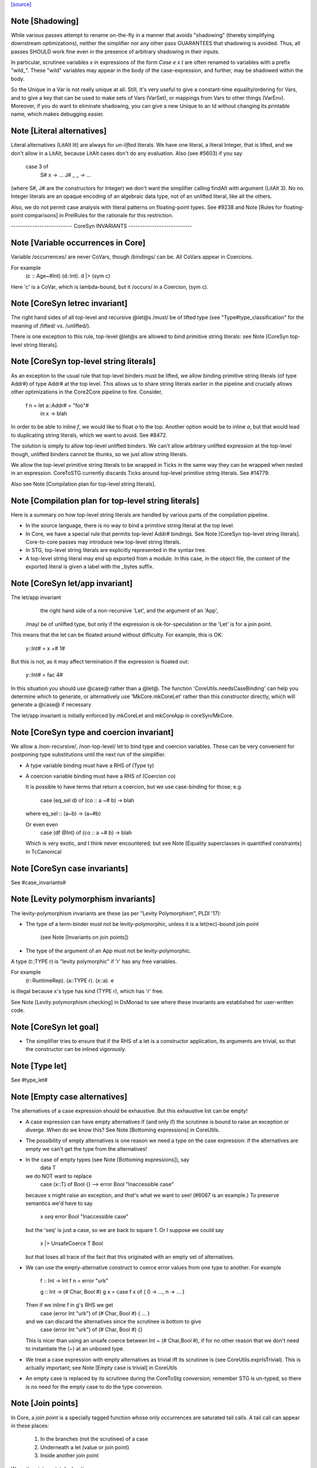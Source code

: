 `[source] <https://gitlab.haskell.org/ghc/ghc/tree/master/compiler/coreSyn/CoreSyn.hs>`_

Note [Shadowing]
~~~~~~~~~~~~~~~~
While various passes attempt to rename on-the-fly in a manner that
avoids "shadowing" (thereby simplifying downstream optimizations),
neither the simplifier nor any other pass GUARANTEES that shadowing is
avoided. Thus, all passes SHOULD work fine even in the presence of
arbitrary shadowing in their inputs.

In particular, scrutinee variables `x` in expressions of the form
`Case e x t` are often renamed to variables with a prefix
"wild_". These "wild" variables may appear in the body of the
case-expression, and further, may be shadowed within the body.

So the Unique in a Var is not really unique at all.  Still, it's very
useful to give a constant-time equality/ordering for Vars, and to give
a key that can be used to make sets of Vars (VarSet), or mappings from
Vars to other things (VarEnv).   Moreover, if you do want to eliminate
shadowing, you can give a new Unique to an Id without changing its
printable name, which makes debugging easier.



Note [Literal alternatives]
~~~~~~~~~~~~~~~~~~~~~~~~~~~
Literal alternatives (LitAlt lit) are always for *un-lifted* literals.
We have one literal, a literal Integer, that is lifted, and we don't
allow in a LitAlt, because LitAlt cases don't do any evaluation. Also
(see #5603) if you say
    case 3 of
      S# x -> ...
      J# _ _ -> ...
(where S#, J# are the constructors for Integer) we don't want the
simplifier calling findAlt with argument (LitAlt 3).  No no.  Integer
literals are an opaque encoding of an algebraic data type, not of
an unlifted literal, like all the others.

Also, we do not permit case analysis with literal patterns on floating-point
types. See #9238 and Note [Rules for floating-point comparisons] in
PrelRules for the rationale for this restriction.

-------------------------- CoreSyn INVARIANTS ---------------------------



Note [Variable occurrences in Core]
~~~~~~~~~~~~~~~~~~~~~~~~~~~~~~~~~~~
Variable /occurrences/ are never CoVars, though /bindings/ can be.
All CoVars appear in Coercions.

For example
  \(c :: Age~#Int) (d::Int). d |> (sym c)
Here 'c' is a CoVar, which is lambda-bound, but it /occurs/ in
a Coercion, (sym c).



Note [CoreSyn letrec invariant]
~~~~~~~~~~~~~~~~~~~~~~~~~~~~~~~
The right hand sides of all top-level and recursive @let@s
/must/ be of lifted type (see "Type#type_classification" for
the meaning of /lifted/ vs. /unlifted/).

There is one exception to this rule, top-level @let@s are
allowed to bind primitive string literals: see
Note [CoreSyn top-level string literals].



Note [CoreSyn top-level string literals]
~~~~~~~~~~~~~~~~~~~~~~~~~~~~~~~~~~~~~~~~
As an exception to the usual rule that top-level binders must be lifted,
we allow binding primitive string literals (of type Addr#) of type Addr# at the
top level. This allows us to share string literals earlier in the pipeline and
crucially allows other optimizations in the Core2Core pipeline to fire.
Consider,

  f n = let a::Addr# = "foo"#
        in \x -> blah

In order to be able to inline `f`, we would like to float `a` to the top.
Another option would be to inline `a`, but that would lead to duplicating string
literals, which we want to avoid. See #8472.

The solution is simply to allow top-level unlifted binders. We can't allow
arbitrary unlifted expression at the top-level though, unlifted binders cannot
be thunks, so we just allow string literals.

We allow the top-level primitive string literals to be wrapped in Ticks
in the same way they can be wrapped when nested in an expression.
CoreToSTG currently discards Ticks around top-level primitive string literals.
See #14779.

Also see Note [Compilation plan for top-level string literals].



Note [Compilation plan for top-level string literals]
~~~~~~~~~~~~~~~~~~~~~~~~~~~~~~~~~~~~~~~~~~~~~~~~~~~~~
Here is a summary on how top-level string literals are handled by various
parts of the compilation pipeline.

* In the source language, there is no way to bind a primitive string literal
  at the top level.

* In Core, we have a special rule that permits top-level Addr# bindings. See
  Note [CoreSyn top-level string literals]. Core-to-core passes may introduce
  new top-level string literals.

* In STG, top-level string literals are explicitly represented in the syntax
  tree.

* A top-level string literal may end up exported from a module. In this case,
  in the object file, the content of the exported literal is given a label with
  the _bytes suffix.



Note [CoreSyn let/app invariant]
~~~~~~~~~~~~~~~~~~~~~~~~~~~~~~~~
The let/app invariant
     the right hand side of a non-recursive 'Let', and
     the argument of an 'App',
    /may/ be of unlifted type, but only if
    the expression is ok-for-speculation
    or the 'Let' is for a join point.

This means that the let can be floated around
without difficulty. For example, this is OK:

   y::Int# = x +# 1#

But this is not, as it may affect termination if the
expression is floated out:

   y::Int# = fac 4#

In this situation you should use @case@ rather than a @let@. The function
'CoreUtils.needsCaseBinding' can help you determine which to generate, or
alternatively use 'MkCore.mkCoreLet' rather than this constructor directly,
which will generate a @case@ if necessary

The let/app invariant is initially enforced by mkCoreLet and mkCoreApp in
coreSyn/MkCore.



Note [CoreSyn type and coercion invariant]
~~~~~~~~~~~~~~~~~~~~~~~~~~~~~~~~~~~~~~~~~~
We allow a /non-recursive/, /non-top-level/ let to bind type and
coercion variables.  These can be very convenient for postponing type
substitutions until the next run of the simplifier.

* A type variable binding must have a RHS of (Type ty)

* A coercion variable binding must have a RHS of (Coercion co)

  It is possible to have terms that return a coercion, but we use
  case-binding for those; e.g.
     case (eq_sel d) of (co :: a ~# b) -> blah
  where eq_sel :: (a~b) -> (a~#b)

  Or even even
      case (df @Int) of (co :: a ~# b) -> blah
  Which is very exotic, and I think never encountered; but see
  Note [Equality superclasses in quantified constraints]
  in TcCanonical



Note [CoreSyn case invariants]
~~~~~~~~~~~~~~~~~~~~~~~~~~~~~~
See #case_invariants#



Note [Levity polymorphism invariants]
~~~~~~~~~~~~~~~~~~~~~~~~~~~~~~~~~~~~~
The levity-polymorphism invariants are these (as per "Levity Polymorphism",
PLDI '17):

* The type of a term-binder must not be levity-polymorphic,
  unless it is a let(rec)-bound join point
     (see Note [Invariants on join points])

* The type of the argument of an App must not be levity-polymorphic.

A type (t::TYPE r) is "levity polymorphic" if 'r' has any free variables.

For example
  \(r::RuntimeRep). \(a::TYPE r). \(x::a). e
is illegal because x's type has kind (TYPE r), which has 'r' free.

See Note [Levity polymorphism checking] in DsMonad to see where these
invariants are established for user-written code.



Note [CoreSyn let goal]
~~~~~~~~~~~~~~~~~~~~~~~
* The simplifier tries to ensure that if the RHS of a let is a constructor
  application, its arguments are trivial, so that the constructor can be
  inlined vigorously.



Note [Type let]
~~~~~~~~~~~~~~~
See #type_let#



Note [Empty case alternatives]
~~~~~~~~~~~~~~~~~~~~~~~~~~~~~~
The alternatives of a case expression should be exhaustive.  But
this exhaustive list can be empty!

* A case expression can have empty alternatives if (and only if) the
  scrutinee is bound to raise an exception or diverge. When do we know
  this?  See Note [Bottoming expressions] in CoreUtils.

* The possibility of empty alternatives is one reason we need a type on
  the case expression: if the alternatives are empty we can't get the
  type from the alternatives!

* In the case of empty types (see Note [Bottoming expressions]), say
    data T
  we do NOT want to replace
    case (x::T) of Bool {}   -->   error Bool "Inaccessible case"
  because x might raise an exception, and *that*'s what we want to see!
  (#6067 is an example.) To preserve semantics we'd have to say
     x `seq` error Bool "Inaccessible case"
  but the 'seq' is just a case, so we are back to square 1.  Or I suppose
  we could say
     x |> UnsafeCoerce T Bool
  but that loses all trace of the fact that this originated with an empty
  set of alternatives.

* We can use the empty-alternative construct to coerce error values from
  one type to another.  For example

    f :: Int -> Int
    f n = error "urk"

    g :: Int -> (# Char, Bool #)
    g x = case f x of { 0 -> ..., n -> ... }

  Then if we inline f in g's RHS we get
    case (error Int "urk") of (# Char, Bool #) { ... }
  and we can discard the alternatives since the scrutinee is bottom to give
    case (error Int "urk") of (# Char, Bool #) {}

  This is nicer than using an unsafe coerce between Int ~ (# Char,Bool #),
  if for no other reason that we don't need to instantiate the (~) at an
  unboxed type.

* We treat a case expression with empty alternatives as trivial iff
  its scrutinee is (see CoreUtils.exprIsTrivial).  This is actually
  important; see Note [Empty case is trivial] in CoreUtils

* An empty case is replaced by its scrutinee during the CoreToStg
  conversion; remember STG is un-typed, so there is no need for
  the empty case to do the type conversion.



Note [Join points]
~~~~~~~~~~~~~~~~~~
In Core, a *join point* is a specially tagged function whose only occurrences
are saturated tail calls. A tail call can appear in these places:

  1. In the branches (not the scrutinee) of a case
  2. Underneath a let (value or join point)
  3. Inside another join point

We write a join-point declaration as
  join j @a @b x y = e1 in e2,
like a let binding but with "join" instead (or "join rec" for "let rec"). Note
that we put the parameters before the = rather than using lambdas; this is
because it's relevant how many parameters the join point takes *as a join
point.* This number is called the *join arity,* distinct from arity because it
counts types as well as values. Note that a join point may return a lambda! So
  join j x = x + 1
is different from
  join j = \x -> x + 1
The former has join arity 1, while the latter has join arity 0.

The identifier for a join point is called a join id or a *label.* An invocation
is called a *jump.* We write a jump using the jump keyword:

  jump j 3

The words *label* and *jump* are evocative of assembly code (or Cmm) for a
reason: join points are indeed compiled as labeled blocks, and jumps become
actual jumps (plus argument passing and stack adjustment). There is no closure
allocated and only a fraction of the function-call overhead. Hence we would
like as many functions as possible to become join points (see OccurAnal) and
the type rules for join points ensure we preserve the properties that make them
efficient.

In the actual AST, a join point is indicated by the IdDetails of the binder: a
local value binding gets 'VanillaId' but a join point gets a 'JoinId' with its
join arity.

For more details, see the paper:

  Luke Maurer, Paul Downen, Zena Ariola, and Simon Peyton Jones. "Compiling
  without continuations." Submitted to PLDI'17.

  https://www.microsoft.com/en-us/research/publication/compiling-without-continuations/



Note [Invariants on join points]
~~~~~~~~~~~~~~~~~~~~~~~~~~~~~~~~
Join points must follow these invariants:

  1. All occurrences must be tail calls. Each of these tail calls must pass the
     same number of arguments, counting both types and values; we call this the
     "join arity" (to distinguish from regular arity, which only counts values).

  2. For join arity n, the right-hand side must begin with at least n lambdas.
     No ticks, no casts, just lambdas!  C.f. CoreUtils.joinRhsArity.

  2a. Moreover, this same constraint applies to any unfolding of the binder.
     Reason: if we want to push a continuation into the RHS we must push it
     into the unfolding as well.

  3. If the binding is recursive, then all other bindings in the recursive group
     must also be join points.

  4. The binding's type must not be polymorphic in its return type (as defined
     in Note [The polymorphism rule of join points]).

However, join points have simpler invariants in other ways

  5. A join point can have an unboxed type without the RHS being
     ok-for-speculation (i.e. drop the let/app invariant)
     e.g.  let j :: Int# = factorial x in ...

  6. A join point can have a levity-polymorphic RHS
     e.g.  let j :: r :: TYPE l = fail void# in ...
     This happened in an intermediate program #13394

Examples:

  join j1  x = 1 + x in jump j (jump j x)  -- Fails 1: non-tail call
  join j1' x = 1 + x in if even a
                          then jump j1 a
                          else jump j1 a b -- Fails 1: inconsistent calls
  join j2  x = flip (+) x in j2 1 2        -- Fails 2: not enough lambdas
  join j2' x = \y -> x + y in j3 1         -- Passes: extra lams ok
  join j @a (x :: a) = x                   -- Fails 4: polymorphic in ret type

Invariant 1 applies to left-hand sides of rewrite rules, so a rule for a join
point must have an exact call as its LHS.

Strictly speaking, invariant 3 is redundant, since a call from inside a lazy
binding isn't a tail call. Since a let-bound value can't invoke a free join
point, then, they can't be mutually recursive. (A Core binding group *can*
include spurious extra bindings if the occurrence analyser hasn't run, so
invariant 3 does still need to be checked.) For the rigorous definition of
"tail call", see Section 3 of the paper (Note [Join points]).

Invariant 4 is subtle; see Note [The polymorphism rule of join points].

Core Lint will check these invariants, anticipating that any binder whose
OccInfo is marked AlwaysTailCalled will become a join point as soon as the
simplifier (or simpleOptPgm) runs.



Note [The type of a join point]
~~~~~~~~~~~~~~~~~~~~~~~~~~~~~~~
A join point has the same type it would have as a function. That is, if it takes
an Int and a Bool and its body produces a String, its type is `Int -> Bool ->
String`. Natural as this may seem, it can be awkward. A join point shouldn't be
thought to "return" in the same sense a function does---a jump is one-way. This
is crucial for understanding how case-of-case interacts with join points:

  case (join
          j :: Int -> Bool -> String
          j x y = ...
        in
          jump j z w) of
    "" -> True
    _  -> False

The simplifier will pull the case into the join point (see Note [Case-of-case
and join points] in Simplify):

  join
    j :: Int -> Bool -> Bool -- changed!
    j x y = case ... of "" -> True
                        _  -> False
  in
    jump j z w

The body of the join point now returns a Bool, so the label `j` has to have its
type updated accordingly. Inconvenient though this may be, it has the advantage
that 'CoreUtils.exprType' can still return a type for any expression, including
a jump.

This differs from the paper (see Note [Invariants on join points]). In the
paper, we instead give j the type `Int -> Bool -> forall a. a`. Then each jump
carries the "return type" as a parameter, exactly the way other non-returning
functions like `error` work:

  case (join
          j :: Int -> Bool -> forall a. a
          j x y = ...
        in
          jump j z w @String) of
    "" -> True
    _  -> False

Now we can move the case inward and we only have to change the jump:

  join
    j :: Int -> Bool -> forall a. a
    j x y = case ... of "" -> True
                        _  -> False
  in
    jump j z w @Bool

(Core Lint would still check that the body of the join point has the right type;
that type would simply not be reflected in the join id.)



Note [The polymorphism rule of join points]
~~~~~~~~~~~~~~~~~~~~~~~~~~~~~~~~~~~~~~~~~~~
Invariant 4 of Note [Invariants on join points] forbids a join point to be
polymorphic in its return type. That is, if its type is

  forall a1 ... ak. t1 -> ... -> tn -> r

where its join arity is k+n, none of the type parameters ai may occur free in r.

In some way, this falls out of the fact that given

  join
     j @a1 ... @ak x1 ... xn = e1
  in e2

then all calls to `j` are in tail-call positions of `e`, and expressions in
tail-call positions in `e` have the same type as `e`.
Therefore the type of `e1` -- the return type of the join point -- must be the
same as the type of e2.
Since the type variables aren't bound in `e2`, its type can't include them, and
thus neither can the type of `e1`.

This unfortunately prevents the `go` in the following code from being a
join-point:

  iter :: forall a. Int -> (a -> a) -> a -> a
  iter @a n f x = go @a n f x
    where
      go :: forall a. Int -> (a -> a) -> a -> a
      go @a 0 _ x = x
      go @a n f x = go @a (n-1) f (f x)

In this case, a static argument transformation would fix that (see
ticket #14620):

  iter :: forall a. Int -> (a -> a) -> a -> a
  iter @a n f x = go' @a n f x
    where
      go' :: Int -> (a -> a) -> a -> a
      go' 0 _ x = x
      go' n f x = go' (n-1) f (f x)

In general, loopification could be employed to do that (see #14068.)

Can we simply drop the requirement, and allow `go` to be a join-point? We
could, and it would work. But we could not longer apply the case-of-join-point
transformation universally. This transformation would do:

  case (join go @a n f x = case n of 0 -> x
                                     n -> go @a (n-1) f (f x)
        in go @Bool n neg True) of
    True -> e1; False -> e2

 ===>

  join go @a n f x = case n of 0 -> case x of True -> e1; False -> e2
                          n -> go @a (n-1) f (f x)
  in go @Bool n neg True

but that is ill-typed, as `x` is type `a`, not `Bool`.


This also justifies why we do not consider the `e` in `e |> co` to be in
tail position: A cast changes the type, but the type must be the same. But
operationally, casts are vacuous, so this is a bit unfortunate! See #14610 for
ideas how to fix this.



Note [Orphans]
~~~~~~~~~~~~~~
Class instances, rules, and family instances are divided into orphans
and non-orphans.  Roughly speaking, an instance/rule is an orphan if
its left hand side mentions nothing defined in this module.  Orphan-hood
has two major consequences

 * A module that contains orphans is called an "orphan module".  If
   the module being compiled depends (transitively) on an oprhan
   module M, then M.hi is read in regardless of whether M is oherwise
   needed. This is to ensure that we don't miss any instance decls in
   M.  But it's painful, because it means we need to keep track of all
   the orphan modules below us.

 * A non-orphan is not finger-printed separately.  Instead, for
   fingerprinting purposes it is treated as part of the entity it
   mentions on the LHS.  For example
      data T = T1 | T2
      instance Eq T where ....
   The instance (Eq T) is incorprated as part of T's fingerprint.

   In contrast, orphans are all fingerprinted together in the
   mi_orph_hash field of the ModIface.

   See MkIface.addFingerprints.

Orphan-hood is computed
  * For class instances:
      when we make a ClsInst
    (because it is needed during instance lookup)

  * For rules and family instances:
       when we generate an IfaceRule (MkIface.coreRuleToIfaceRule)
                     or IfaceFamInst (MkIface.instanceToIfaceInst)


Note [Historical note: unfoldings for wrappers]
~~~~~~~~~~~~~~~~~~~~~~~~~~~~~~~~~~~~~~~~~~~~~~~
We used to have a nice clever scheme in interface files for
wrappers. A wrapper's unfolding can be reconstructed from its worker's
id and its strictness. This decreased .hi file size (sometimes
significantly, for modules like GHC.Classes with many high-arity w/w
splits) and had a slight corresponding effect on compile times.

However, when we added the second demand analysis, this scheme lead to
some Core lint errors. The second analysis could change the strictness
signatures, which sometimes resulted in a wrapper's regenerated
unfolding applying the wrapper to too many arguments.

Instead of repairing the clever .hi scheme, we abandoned it in favor
of simplicity. The .hi sizes are usually insignificant (excluding the
+1M for base libraries), and compile time barely increases (~+1% for
nofib). The nicer upshot is that the UnfoldingSource no longer mentions
an Id, so, eg, substitutions need not traverse them.




Note [DFun unfoldings]
~~~~~~~~~~~~~~~~~~~~~~
The Arity in a DFunUnfolding is total number of args (type and value)
that the DFun needs to produce a dictionary.  That's not necessarily
related to the ordinary arity of the dfun Id, esp if the class has
one method, so the dictionary is represented by a newtype.  Example

     class C a where { op :: a -> Int }
     instance C a -> C [a] where op xs = op (head xs)

The instance translates to

     $dfCList :: forall a. C a => C [a]  -- Arity 2!
     $dfCList = /\a.\d. $copList {a} d |> co

     $copList :: forall a. C a => [a] -> Int  -- Arity 2!
     $copList = /\a.\d.\xs. op {a} d (head xs)

Now we might encounter (op (dfCList {ty} d) a1 a2)
and we want the (op (dfList {ty} d)) rule to fire, because $dfCList
has all its arguments, even though its (value) arity is 2.  That's
why we record the number of expected arguments in the DFunUnfolding.

Note that although it's an Arity, it's most convenient for it to give
the *total* number of arguments, both type and value.  See the use
site in exprIsConApp_maybe.
Constants for the UnfWhen constructor


Note [Fragile unfoldings]
~~~~~~~~~~~~~~~~~~~~~~~~~~~~
An unfolding is "fragile" if it mentions free variables (and hence would
need substitution) or might be affected by optimisation.  The non-fragile
ones are

   NoUnfolding, BootUnfolding

   OtherCon {}    If we know this binder (say a lambda binder) will be
                  bound to an evaluated thing, we want to retain that
                  info in simpleOptExpr; see #13077.

We consider even a StableUnfolding as fragile, because it needs substitution.



Note [InlineStable]
~~~~~~~~~~~~~~~~~
When you say
      {-# INLINE f #-}
      f x = <rhs>
you intend that calls (f e) are replaced by <rhs>[e/x] So we
should capture (\x.<rhs>) in the Unfolding of 'f', and never meddle
with it.  Meanwhile, we can optimise <rhs> to our heart's content,
leaving the original unfolding intact in Unfolding of 'f'. For example
        all xs = foldr (&&) True xs
        any p = all . map p  {-# INLINE any #-}
We optimise any's RHS fully, but leave the InlineRule saying "all . map p",
which deforests well at the call site.

So INLINE pragma gives rise to an InlineRule, which captures the original RHS.

Moreover, it's only used when 'f' is applied to the
specified number of arguments; that is, the number of argument on
the LHS of the '=' sign in the original source definition.
For example, (.) is now defined in the libraries like this
   {-# INLINE (.) #-}
   (.) f g = \x -> f (g x)
so that it'll inline when applied to two arguments. If 'x' appeared
on the left, thus
   (.) f g x = f (g x)
it'd only inline when applied to three arguments.  This slightly-experimental
change was requested by Roman, but it seems to make sense.

See also Note [Inlining an InlineRule] in CoreUnfold.




Note [OccInfo in unfoldings and rules]
~~~~~~~~~~~~~~~~~~~~~~~~~~~~~~~~~~~~~~
In unfoldings and rules, we guarantee that the template is occ-analysed,
so that the occurrence info on the binders is correct.  This is important,
because the Simplifier does not re-analyse the template when using it. If
the occurrence info is wrong
  - We may get more simplifier iterations than necessary, because
    once-occ info isn't there
  - More seriously, we may get an infinite loop if there's a Rec
    without a loop breaker marked




Note [CoreProgram]
~~~~~~~~~~~~~~~~~~
The top level bindings of a program, a CoreProgram, are represented as
a list of CoreBind

 * Later bindings in the list can refer to earlier ones, but not vice
   versa.  So this is OK
      NonRec { x = 4 }
      Rec { p = ...q...x...
          ; q = ...p...x }
      Rec { f = ...p..x..f.. }
      NonRec { g = ..f..q...x.. }
   But it would NOT be ok for 'f' to refer to 'g'.

 * The occurrence analyser does strongly-connected component analysis
   on each Rec binding, and splits it into a sequence of smaller
   bindings where possible.  So the program typically starts life as a
   single giant Rec, which is then dependency-analysed into smaller
   chunks.
If you edit this type, you may need to update the GHC formalism
See Note [GHC Formalism] in coreSyn/CoreLint.hs

